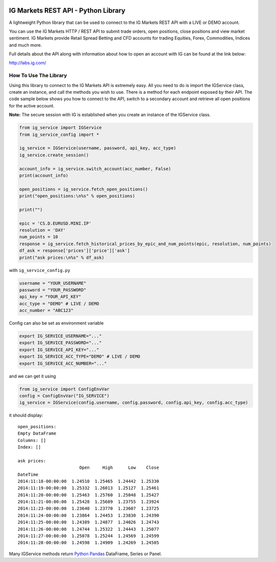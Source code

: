 .. image:: https://pypip.in/version/trading_ig/badge.svg
    :target: https://pypi.python.org/pypi/trading_ig/
    :alt: Latest Version

.. image:: https://pypip.in/py_versions/trading_ig/badge.svg
    :target: https://pypi.python.org/pypi/trading_ig/
    :alt: Supported Python versions

.. image:: https://pypip.in/format/trading_ig/badge.svg
    :target: https://pypi.python.org/pypi/trading_ig/
    :alt: Download format

.. image:: https://pypip.in/license/trading_ig/badge.svg
    :target: https://pypi.python.org/pypi/trading_ig/
    :alt: License

.. image:: https://pypip.in/status/trading_ig/badge.svg
    :target: https://pypi.python.org/pypi/trading_ig/
    :alt: Development Status

.. image:: https://sourcegraph.com/api/repos/github.com/femtotrader/ig-markets-rest-api-python-library/.badges/status.png
   :target: https://sourcegraph.com/github.com/femtotrader/ig-markets-rest-api-python-library

.. image:: https://badges.gitter.im/Join%20Chat.svg
   :target: https://gitter.im/femtotrader/ig-markets-rest-api-python-library?utm_source=badge&utm_medium=badge&utm_campaign=pr-badge&utm_content=badge

.. image:: https://travis-ci.org/femtotrader/ig-markets-rest-api-python-library.svg?branch=master
    :target: https://travis-ci.org/femtotrader/ig-markets-rest-api-python-library

IG Markets REST API - Python Library
====================================

A lightweight Python library that can be used to connect to the IG
Markets REST API with a LIVE or DEMO account.

You can use the IG Markets HTTP / REST API to submit trade orders, open
positions, close positions and view market sentiment. IG Markets provide
Retail Spread Betting and CFD accounts for trading Equities, Forex,
Commodities, Indices and much more.

Full details about the API along with information about how to open an
account with IG can be found at the link below:

http://labs.ig.com/

How To Use The Library
----------------------

Using this library to connect to the IG Markets API is extremely easy.
All you need to do is import the IGService class, create an instance,
and call the methods you wish to use. There is a method for each
endpoint exposed by their API. The code sample below shows you how to
connect to the API, switch to a secondary account and retrieve all open
positions for the active account.

**Note:** The secure session with IG is established when you create an
instance of the IGService class.

.. code:: python

    from ig_service import IGService
    from ig_service_config import *

    ig_service = IGService(username, password, api_key, acc_type)
    ig_service.create_session()

    account_info = ig_service.switch_account(acc_number, False)
    print(account_info)

    open_positions = ig_service.fetch_open_positions()
    print("open_positions:\n%s" % open_positions)

    print("")

    epic = 'CS.D.EURUSD.MINI.IP'
    resolution = 'DAY'
    num_points = 10
    response = ig_service.fetch_historical_prices_by_epic_and_num_points(epic, resolution, num_points)
    df_ask = response['prices']['price']['ask']
    print("ask prices:\n%s" % df_ask)

with ``ig_service_config.py``

.. code:: python

    username = "YOUR_USERNAME"
    password = "YOUR_PASSWORD"
    api_key = "YOUR_API_KEY"
    acc_type = "DEMO" # LIVE / DEMO
    acc_number = "ABC123"

Config can also be set as environment variable

.. code:: bash

    export IG_SERVICE_USERNAME="..."
    export IG_SERVICE_PASSWORD="..."
    export IG_SERVICE_API_KEY="..."
    export IG_SERVICE_ACC_TYPE="DEMO" # LIVE / DEMO
    export IG_SERVICE_ACC_NUMBER="..."

and we can get it using

.. code:: python

    from ig_service import ConfigEnvVar
    config = ConfigEnvVar("IG_SERVICE")
    ig_service = IGService(config.username, config.password, config.api_key, config.acc_type)

it should display:

::

    open_positions:
    Empty DataFrame
    Columns: []
    Index: []

    ask prices:
                            Open     High      Low    Close
    DateTime
    2014:11:18-00:00:00  1.24510  1.25465  1.24442  1.25330
    2014:11:19-00:00:00  1.25332  1.26013  1.25127  1.25461
    2014:11:20-00:00:00  1.25463  1.25760  1.25048  1.25427
    2014:11:21-00:00:00  1.25428  1.25689  1.23755  1.23924
    2014:11:23-00:00:00  1.23640  1.23770  1.23607  1.23725
    2014:11:24-00:00:00  1.23864  1.24453  1.23830  1.24390
    2014:11:25-00:00:00  1.24389  1.24877  1.24026  1.24743
    2014:11:26-00:00:00  1.24744  1.25322  1.24443  1.25077
    2014:11:27-00:00:00  1.25078  1.25244  1.24569  1.24599
    2014:11:28-00:00:00  1.24598  1.24909  1.24269  1.24505

Many IGService methods return `Python
Pandas <http://pandas.pydata.org/>`__ DataFrame, Series or Panel.
